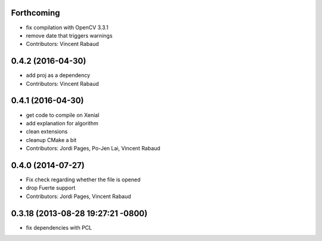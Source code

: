Forthcoming
-----------
* fix compilation with OpenCV 3.3.1
* remove date that triggers warnings
* Contributors: Vincent Rabaud

0.4.2 (2016-04-30)
------------------
* add proj as a dependency
* Contributors: Vincent Rabaud

0.4.1 (2016-04-30)
------------------
* get code to compile on Xenial
* add explanation for algorithm
* clean extensions
* cleanup CMake a bit
* Contributors: Jordi Pages, Po-Jen Lai, Vincent Rabaud

0.4.0 (2014-07-27)
------------------
* Fix check regarding whether the file is opened
* drop Fuerte support
* Contributors: Jordi Pages, Vincent Rabaud

0.3.18 (2013-08-28 19:27:21 -0800)
----------------------------------
- fix dependencies with PCL
